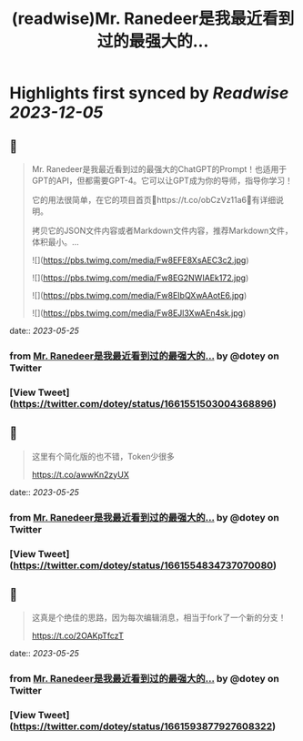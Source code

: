 :PROPERTIES:
:title: (readwise)Mr. Ranedeer是我最近看到过的最强大的...
:END:

:PROPERTIES:
:author: [[dotey on Twitter]]
:full-title: "Mr. Ranedeer是我最近看到过的最强大的..."
:category: [[tweets]]
:url: https://twitter.com/dotey/status/1661551503004368896
:image-url: https://pbs.twimg.com/profile_images/561086911561736192/6_g58vEs.jpeg
:END:

* Highlights first synced by [[Readwise]] [[2023-12-05]]
** 📌
#+BEGIN_QUOTE
Mr. Ranedeer是我最近看到过的最强大的ChatGPT的Prompt！也适用于GPT的API，但都需要GPT-4。它可以让GPT成为你的导师，指导你学习！

它的用法很简单，在它的项目首页🔗https://t.co/obCzVz11a6🔗有详细说明。

拷贝它的JSON文件内容或者Markdown文件内容，推荐Markdown文件，体积最小。… 

![](https://pbs.twimg.com/media/Fw8EFE8XsAEC3c2.jpg) 

![](https://pbs.twimg.com/media/Fw8EG2NWIAEk172.jpg) 

![](https://pbs.twimg.com/media/Fw8EIbQXwAAotE6.jpg) 

![](https://pbs.twimg.com/media/Fw8EJl3XwAEn4sk.jpg) 
#+END_QUOTE
    date:: [[2023-05-25]]
*** from _Mr. Ranedeer是我最近看到过的最强大的..._ by @dotey on Twitter
*** [View Tweet](https://twitter.com/dotey/status/1661551503004368896)
** 📌
#+BEGIN_QUOTE
这里有个简化版的也不错，Token少很多

https://t.co/awwKn2zyUX 
#+END_QUOTE
    date:: [[2023-05-25]]
*** from _Mr. Ranedeer是我最近看到过的最强大的..._ by @dotey on Twitter
*** [View Tweet](https://twitter.com/dotey/status/1661554834737070080)
** 📌
#+BEGIN_QUOTE
这真是个绝佳的思路，因为每次编辑消息，相当于fork了一个新的分支！

https://t.co/2OAKpTfczT 
#+END_QUOTE
    date:: [[2023-05-25]]
*** from _Mr. Ranedeer是我最近看到过的最强大的..._ by @dotey on Twitter
*** [View Tweet](https://twitter.com/dotey/status/1661593877927608322)